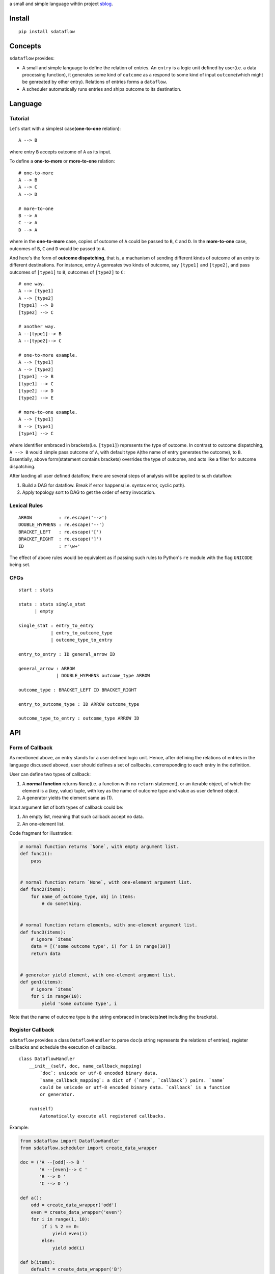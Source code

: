 a small and simple language wihtin project
`sblog <https://github.com/haoxun/sblog>`__.

Install
=======

::

    pip install sdataflow

Concepts
========

``sdataflow`` provides:

-  A small and simple language to define the relation of entries. An
   ``entry`` is a logic unit defined by user(i.e. a data processing
   function), it generates some kind of ``outcome`` as a respond to some
   kind of input ``outcome``\ (which might be genreated by other entry).
   Relations of entries forms a ``dataflow``.
-  A scheduler automatically runs entries and ships outcome to its
   destination.

Language
========

Tutorial
--------

Let's start with a simplest case(\ **one-to-one** relation):

::

    A --> B

where entry ``B`` accepts outcome of ``A`` as its input.

To define a **one-to-more** or **more-to-one** relation:

::

    # one-to-more
    A --> B
    A --> C
    A --> D

    # more-to-one
    B --> A
    C --> A
    D --> A

where in the **one-to-more** case, copies of outcome of ``A`` could be
passed to ``B``, ``C`` and ``D``. In the **more-to-one** case, outcomes
of ``B``, ``C`` and ``D`` would be passed to ``A``.

And here's the form of **outcome dispatching**, that is, a machanism of
sending different kinds of outcome of an entry to different
destinations. For instance, entry ``A`` genreates two kinds of outcome,
say ``[type1]`` and ``[type2]``, and pass outcomes of ``[type1]`` to
``B``, outcomes of ``[type2]`` to ``C``:

::

    # one way.
    A --> [type1]
    A --> [type2]
    [type1] --> B
    [type2] --> C

    # another way.
    A --[type1]--> B
    A --[type2]--> C

    # one-to-more example.
    A --> [type1]
    A --> [type2]
    [type1] --> B
    [type1] --> C
    [type2] --> D
    [type2] --> E

    # more-to-one example.
    A --> [type1]
    B --> [type1]
    [type1] --> C

where identifier embraced in brackets(i.e. ``[type1]``) represents the
type of outcome. In contrast to outcome dispatching, ``A --> B`` would
simple pass outcome of ``A``, with default type ``A``\ (the name of
entry generates the outcome), to ``B``. Essentially, above
form(statement contains brackets) overrides the type of outcome, and
acts like a filter for outcome dispatching.

After laoding all user defined dataflow, there are several steps of
analysis will be applied to such dataflow:

1. Build a DAG for dataflow. Break if error happens(i.e. syntax error,
   cyclic path).
2. Apply topology sort to DAG to get the order of entry invocation.

Lexical Rules
-------------

::

    ARROW          : re.escape('-->')
    DOUBLE_HYPHENS : re.escape('--')
    BRACKET_LEFT   : re.escape('[')
    BRACKET_RIGHT  : re.escape(']')
    ID             : r'\w+'

The effect of above rules would be equivalent as if passing such rules
to Python's ``re`` module with the flag ``UNICODE`` being set.

CFGs
----

::

    start : stats

    stats : stats single_stat
          | empty
          
    single_stat : entry_to_entry
                | entry_to_outcome_type
                | outcome_type_to_entry
                
    entry_to_entry : ID general_arrow ID

    general_arrow : ARROW
                  | DOUBLE_HYPHENS outcome_type ARROW

    outcome_type : BRACKET_LEFT ID BRACKET_RIGHT
                  
    entry_to_outcome_type : ID ARROW outcome_type

    outcome_type_to_entry : outcome_type ARROW ID

API
===

Form of Callback
----------------

As mentioned above, an entry stands for a user defined logic unit.
Hence, after defining the relations of entries in the language discussed
aboved, user should defines a set of callbacks, corrensponding to each
entry in the definition.

User can define two types of callback:

1. A **normal function** returns ``None``\ (i.e. a function with no
   ``return`` statement), or an iterable object, of which the element is
   a (key, value) tuple, with key as the name of outcome type and value
   as user defined object.
2. A generator yields the element same as (1).

Input argument list of both types of callback could be:

1. An empty list, meaning that such callback accept no data.
2. An one-element list.

Code fragment for illustration:

.. code:: python

    # normal function returns `None`, with empty argument list.
    def func1():
        pass


    # normal function return `None`, with one-element argument list.
    def func2(items):
        for name_of_outcome_type, obj in items:
            # do something.


    # normal function return elements, with one-element argument list.
    def func3(items):
        # ignore `items`
        data = [('some outcome type', i) for i in range(10)]
        return data


    # generator yield element, with one-element argument list.
    def gen1(items):
        # ignore `items`
        for i in range(10):
            yield 'some outcome type', i

Note that the name of outcome type is the string embraced in
brackets(\ **not** including the brackets).

Register Callback
-----------------

``sdataflow`` provides a class ``DataflowHandler`` to parse ``doc``\ (a
string represents the relations of entries), register callbacks and
schedule the execution of callbacks.

::

    class DataflowHandler
        __init__(self, doc, name_callback_mapping)
            `doc`: unicode or utf-8 encoded binary data.
            `name_callback_mapping`: a dict of (`name`, `callback`) pairs. `name`
            could be unicode or utf-8 encoded binary data. `callback` is a function
            or generator.
        
        run(self)
            Automatically execute all registered callbacks.

Example:

.. code:: python

    from sdataflow import DataflowHandler
    from sdataflow.scheduler import create_data_wrapper

    doc = ('A --[odd]--> B '
           'A --[even]--> C '
           'B --> D '
           'C --> D ')

    def a():
        odd = create_data_wrapper('odd')
        even = create_data_wrapper('even')
        for i in range(1, 10):
            if i % 2 == 0:
                yield even(i)
            else:
                yield odd(i)

    def b(items):
        default = create_data_wrapper('B')
        # remove 1.
        for outcome_name, number in items:
            if number == 1:
                continue
            yield default(number)

    def c(items):
        default = create_data_wrapper('C')
        # remove 2.
        for outcome_name, number in items:
            if number == 2:
                continue
            yield default(number)

    def d(items):
        numbers = {i for _, i in items}
        assert set(range(3, 10)) == numbers

    name_callback_mapping = {
        'A': a,
        'B': b,
        'C': c,
        'D': d,
    }

    # parse `doc`, register `a`, `b`, `c`, `d`.
    handler = DataflowHandler(doc, name_callback_mapping)

    # execute callbacks.
    handler.run()

In above example, ``A`` generates numbers in the range of 1 to 9, of
which the odd numbers(1, 3, 5, 7, 9) are sent to ``B``, the even
numbers(2, 4, 6, 8) are sent to ``C``. Then ``B`` removes number 1 and
sends the rest(3, 5, 7, 9) to ``D``, while ``C`` removes number 2 and
sends the rest(4, 6, 8) to ``D``. Finally, ``D`` receives outcomes of
both ``C`` and ``D``, and make sure that is equal to
``set(range(3, 10))``.

